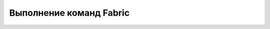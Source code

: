 .. _fabfile:

Выполнение команд Fabric
========================

.. todo::
        Описать команды Fabric.
